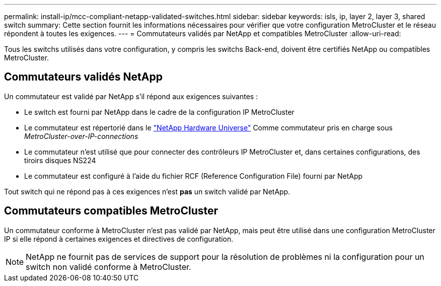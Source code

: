 ---
permalink: install-ip/mcc-compliant-netapp-validated-switches.html 
sidebar: sidebar 
keywords: isls, ip, layer 2, layer 3, shared switch 
summary: Cette section fournit les informations nécessaires pour vérifier que votre configuration MetroCluster et le réseau répondent à toutes les exigences. 
---
= Commutateurs validés par NetApp et compatibles MetroCluster
:allow-uri-read: 


Tous les switchs utilisés dans votre configuration, y compris les switchs Back-end, doivent être certifiés NetApp ou compatibles MetroCluster.



== Commutateurs validés NetApp

Un commutateur est validé par NetApp s'il répond aux exigences suivantes :

* Le switch est fourni par NetApp dans le cadre de la configuration IP MetroCluster
* Le commutateur est répertorié dans le link:https://hwu.netapp.com/["NetApp Hardware Universe"^] Comme commutateur pris en charge sous _MetroCluster-over-IP-connections_
* Le commutateur n'est utilisé que pour connecter des contrôleurs IP MetroCluster et, dans certaines configurations, des tiroirs disques NS224
* Le commutateur est configuré à l'aide du fichier RCF (Reference Configuration File) fourni par NetApp


Tout switch qui ne répond pas à ces exigences n'est *pas* un switch validé par NetApp.



== Commutateurs compatibles MetroCluster

Un commutateur conforme à MetroCluster n'est pas validé par NetApp, mais peut être utilisé dans une configuration MetroCluster IP si elle répond à certaines exigences et directives de configuration.


NOTE: NetApp ne fournit pas de services de support pour la résolution de problèmes ni la configuration pour un switch non validé conforme à MetroCluster.
